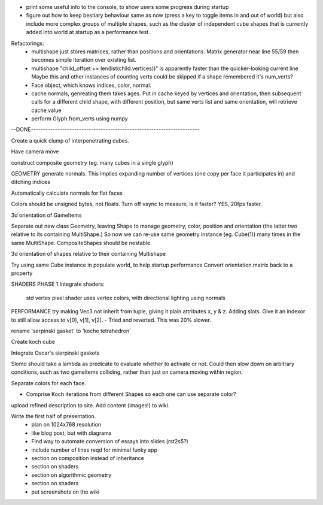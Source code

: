 
* print some useful info to the console, to show users some progress during
  startup

* figure out how to keep bestiary behaviour same as now (press a key to
  toggle items in and out of world) but also include more complex groups
  of multiple shapes, such as the cluster of independent cube shapes that
  is currently added into world at startup as a performance test.

Refactorings:
 * multishape just stores matrices, rather than positions and orientations.
   Matrix generator near line 55/59 then becomes simple iteration over
   existing list.
 * multishape "child_offset += len(list(child.vertices))"
   is apparently faster than the quicker-looking current line
   Maybe this and other instances of counting verts could be skipped if a
   shape remembered it's num_verts?
 * Face object, which knows indices, color, normal.
 * cache normals, genreating them takes ages. Put in cache keyed by vertices
   and orientation, then subsequent calls for a different child shape, with
   different position, but same verts list and same orientation, will retrieve
   cache value
 * perform Glyph.from_verts using numpy


--DONE----------------------------------------------------------------------

Create a quick clump of interpenetrating cubes.

Have camera move

construct composite geometry (eg. many cubes in a single glyph)

GEOMETRY
generate normals. This implies expanding number of vertices (one copy per
face it participates in) and ditching indices

Automatically calculate normals for flat faces

Colors should be unsigned bytes, not floats.
Turn off vsync to measure, is it faster?
YES, 20fps faster.

3d orientation of GameItems

Separate out new class Geometry, leaving Shape to manage geometry, color,
position and orientation (the latter two relative to its containing
MultiShape.) So now we can re-use same geometry instance (eg. Cube(1)) many
times in the same MultiShape.
CompositeShapes should be nestable.

3d orientation of shapes relative to their containing Multishape

Try using same Cube instance in populate world, to help startup performance
Convert orientation.matrix back to a property

SHADERS PHASE 1
Integrate shaders:
    std vertex
    pixel shader uses vertex colors, with directional lighting using normals

PERFORMANCE
try making Vec3 not inherit from tuple, giving it plain attributes x, y & z.
Adding slots. Give it an indexor to still allow access to v[0], v[1], v[2].
- Tried and reverted. This was 20% slower.

rename 'serpinski gasket' to 'koche tetrahedron'

Create koch cube

Integrate Oscar's sierpinski gaskets

Slomo should take a lambda as predicate to evaluate whether to activate
or not. Could then slow down on arbitrary conditions, such as two gameitems
colliding, rather than just on camera moving within region.

Separate colors for each face.

* Comprise Koch iterations from different Shapes so each one can use separate
  color?

upload refined description to site. Add content (images!) to wiki.

Write the first half of presentation.
    - plan on 1024x768 resolution
    - like blog post, but with diagrams
    - Find way to automate conversion of essays into slides (rst2s5?)
    - include number of lines reqd for minimal funky app
    - section on composition instead of inheritance
    - section on shaders
    - section on algorithmic geometry
    - section on shaders
    - put screenshots on the wiki

